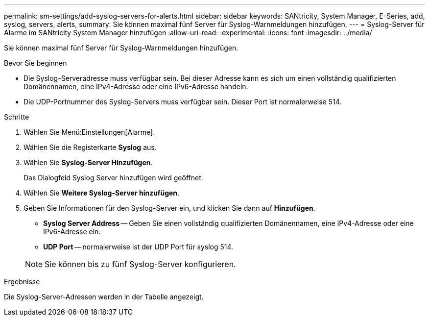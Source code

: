 ---
permalink: sm-settings/add-syslog-servers-for-alerts.html 
sidebar: sidebar 
keywords: SANtricity, System Manager, E-Series, add, syslog, servers, alerts, 
summary: Sie können maximal fünf Server für Syslog-Warnmeldungen hinzufügen. 
---
= Syslog-Server für Alarme im SANtricity System Manager hinzufügen
:allow-uri-read: 
:experimental: 
:icons: font
:imagesdir: ../media/


[role="lead"]
Sie können maximal fünf Server für Syslog-Warnmeldungen hinzufügen.

.Bevor Sie beginnen
* Die Syslog-Serveradresse muss verfügbar sein. Bei dieser Adresse kann es sich um einen vollständig qualifizierten Domänennamen, eine IPv4-Adresse oder eine IPv6-Adresse handeln.
* Die UDP-Portnummer des Syslog-Servers muss verfügbar sein. Dieser Port ist normalerweise 514.


.Schritte
. Wählen Sie Menü:Einstellungen[Alarme].
. Wählen Sie die Registerkarte *Syslog* aus.
. Wählen Sie *Syslog-Server Hinzufügen*.
+
Das Dialogfeld Syslog Server hinzufügen wird geöffnet.

. Wählen Sie *Weitere Syslog-Server hinzufügen*.
. Geben Sie Informationen für den Syslog-Server ein, und klicken Sie dann auf *Hinzufügen*.
+
** *Syslog Server Address* -- Geben Sie einen vollständig qualifizierten Domänennamen, eine IPv4-Adresse oder eine IPv6-Adresse ein.
** *UDP Port* -- normalerweise ist der UDP Port für syslog 514.


+

NOTE: Sie können bis zu fünf Syslog-Server konfigurieren.



.Ergebnisse
Die Syslog-Server-Adressen werden in der Tabelle angezeigt.
